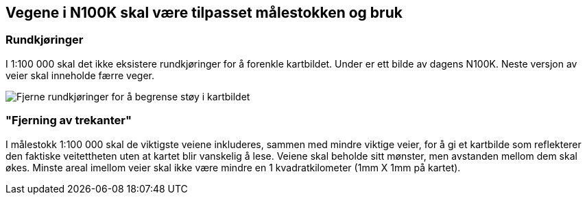 == Vegene i N100K skal være tilpasset målestokken og bruk

=== Rundkjøringer

I 1:100 000 skal det ikke eksistere rundkjøringer for å forenkle kartbildet. Under er ett bilde av dagens N100K. Neste versjon av veier skal inneholde færre veger.

[figure]
image::bilder\rundkjoringer.PNG[align="center", alt ="Fjerne rundkjøringer for å begrense støy i kartbildet"]


=== "Fjerning av trekanter"

I målestokk 1:100 000 skal de viktigste veiene inkluderes, sammen med mindre viktige veier, for å gi et kartbilde som reflekterer den faktiske veitettheten uten at kartet blir vanskelig å lese. Veiene skal beholde sitt mønster, men avstanden mellom dem skal økes. Minste areal imellom veier skal ikke være mindre en 1 kvadratkilometer (1mm X 1mm på kartet).
